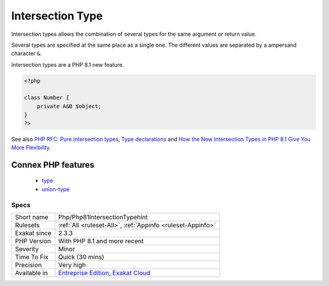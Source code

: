.. _php-php81intersectiontypehint:


.. _intersection-type:

Intersection Type
+++++++++++++++++

.. meta::
	:description:
		Intersection Type: Intersection types allows the combination of several types for the same argument or return value.
	:twitter:card: summary_large_image
	:twitter:site: @exakat
	:twitter:title: Intersection Type
	:twitter:description: Intersection Type: Intersection types allows the combination of several types for the same argument or return value
	:twitter:creator: @exakat
	:twitter:image:src: https://www.exakat.io/wp-content/uploads/2020/06/logo-exakat.png
	:og:image: https://www.exakat.io/wp-content/uploads/2020/06/logo-exakat.png
	:og:title: Intersection Type
	:og:type: article
	:og:description: Intersection types allows the combination of several types for the same argument or return value
	:og:url: https://exakat.readthedocs.io/en/latest/Reference/Rules/Intersection Type.html
	:og:locale: en

.. raw:: html


	<script type="application/ld+json">{"@context":"https:\/\/schema.org","@graph":[{"@type":"WebPage","@id":"https:\/\/php-tips.readthedocs.io\/en\/latest\/Reference\/Rules\/Php\/Php81IntersectionTypehint.html","url":"https:\/\/php-tips.readthedocs.io\/en\/latest\/Reference\/Rules\/Php\/Php81IntersectionTypehint.html","name":"Intersection Type","isPartOf":{"@id":"https:\/\/www.exakat.io\/"},"datePublished":"Fri, 24 Jan 2025 10:21:35 +0000","dateModified":"Fri, 24 Jan 2025 10:21:35 +0000","description":"Intersection types allows the combination of several types for the same argument or return value","inLanguage":"en-US","potentialAction":[{"@type":"ReadAction","target":["https:\/\/exakat.readthedocs.io\/en\/latest\/Intersection Type.html"]}]},{"@type":"WebSite","@id":"https:\/\/www.exakat.io\/","url":"https:\/\/www.exakat.io\/","name":"Exakat","description":"Smart PHP static analysis","inLanguage":"en-US"}]}</script>

Intersection types allows the combination of several types for the same argument or return value. 

Several types are specified at the same place as a single one. The different values are separated by a ampersand character ``&``. 

Intersection types are a PHP 8.1 new feature.

.. code-block:: php
   
   <?php
   
   class Number {
       private A&B $object;
   }
   ?>

See also `PHP RFC: Pure intersection types <https://wiki.php.net/rfc/pure-intersection-types>`_, `Type declarations <https://www.php.net/manual/en/language.types.declarations.php>`_ and `How the New Intersection Types in PHP 8.1 Give You More Flexibility <https://www.cloudsavvyit.com/12907/how-the-new-intersection-types-in-php-8-1-give-you-more-flexibility/>`_.

Connex PHP features
-------------------

  + `type <https://php-dictionary.readthedocs.io/en/latest/dictionary/type.ini.html>`_
  + `union-type <https://php-dictionary.readthedocs.io/en/latest/dictionary/union-type.ini.html>`_


Specs
_____

+--------------+-------------------------------------------------------------------------------------------------------------------------+
| Short name   | Php/Php81IntersectionTypehint                                                                                           |
+--------------+-------------------------------------------------------------------------------------------------------------------------+
| Rulesets     | :ref:`All <ruleset-All>`, :ref:`Appinfo <ruleset-Appinfo>`                                                              |
+--------------+-------------------------------------------------------------------------------------------------------------------------+
| Exakat since | 2.3.3                                                                                                                   |
+--------------+-------------------------------------------------------------------------------------------------------------------------+
| PHP Version  | With PHP 8.1 and more recent                                                                                            |
+--------------+-------------------------------------------------------------------------------------------------------------------------+
| Severity     | Minor                                                                                                                   |
+--------------+-------------------------------------------------------------------------------------------------------------------------+
| Time To Fix  | Quick (30 mins)                                                                                                         |
+--------------+-------------------------------------------------------------------------------------------------------------------------+
| Precision    | Very high                                                                                                               |
+--------------+-------------------------------------------------------------------------------------------------------------------------+
| Available in | `Entreprise Edition <https://www.exakat.io/entreprise-edition>`_, `Exakat Cloud <https://www.exakat.io/exakat-cloud/>`_ |
+--------------+-------------------------------------------------------------------------------------------------------------------------+


